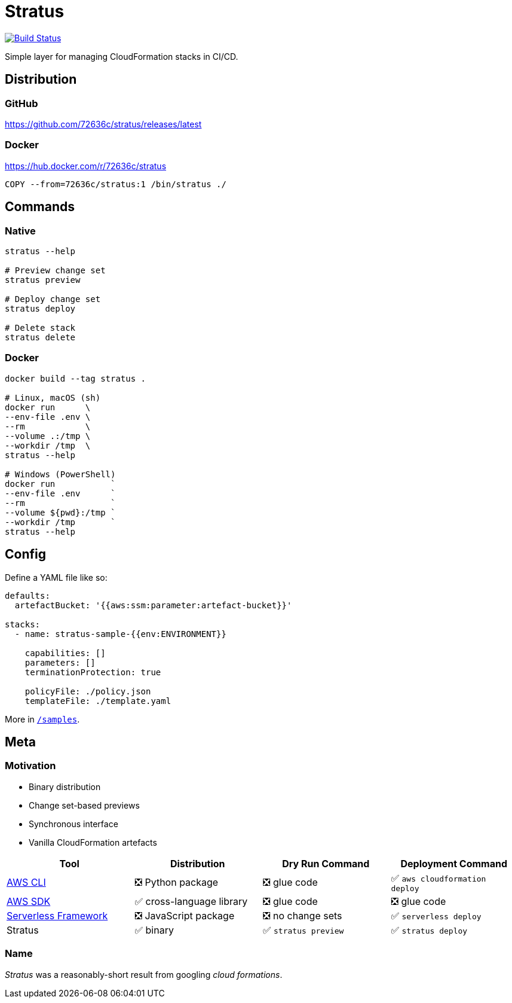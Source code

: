 = Stratus

image:https://cloud.drone.io/api/badges/72636c/stratus/status.svg[Build Status, link="https://cloud.drone.io/72636c/stratus"]

Simple layer for managing CloudFormation stacks in CI/CD.

== Distribution

=== GitHub

<https://github.com/72636c/stratus/releases/latest>

=== Docker

<https://hub.docker.com/r/72636c/stratus>

```docker
COPY --from=72636c/stratus:1 /bin/stratus ./
```

== Commands

=== Native

```shell
stratus --help

# Preview change set
stratus preview

# Deploy change set
stratus deploy

# Delete stack
stratus delete
```

=== Docker

```shell
docker build --tag stratus .

# Linux, macOS (sh)
docker run      \
--env-file .env \
--rm            \
--volume .:/tmp \
--workdir /tmp  \
stratus --help

# Windows (PowerShell)
docker run           `
--env-file .env      `
--rm                 `
--volume ${pwd}:/tmp `
--workdir /tmp       `
stratus --help
```

== Config

Define a YAML file like so:

```yaml
defaults:
  artefactBucket: '{{aws:ssm:parameter:artefact-bucket}}'

stacks:
  - name: stratus-sample-{{env:ENVIRONMENT}}

    capabilities: []
    parameters: []
    terminationProtection: true

    policyFile: ./policy.json
    templateFile: ./template.yaml
```

More in link:/samples[`/samples`].

== Meta

=== Motivation

- Binary distribution
- Change set-based previews
- Synchronous interface
- Vanilla CloudFormation artefacts

[cols="<,<,<,<", options="header"]
|===
| Tool | Distribution | Dry Run Command | Deployment Command

| link:https://aws.amazon.com/cli/[AWS CLI]
| ❎ Python package
| ❎ glue code
| ✅ `aws cloudformation deploy`

| link:https://aws.amazon.com/tools/#sdk[AWS SDK]
| ✅ cross-language library
| ❎ glue code
| ❎ glue code

| link:https://serverless.com/[Serverless Framework]
| ❎ JavaScript package
| ❎ no change sets
| ✅ `serverless deploy`

| Stratus
| ✅ binary
| ✅ `stratus preview`
| ✅ `stratus deploy`

|===

=== Name

_Stratus_ was a reasonably-short result from googling _cloud formations_.
